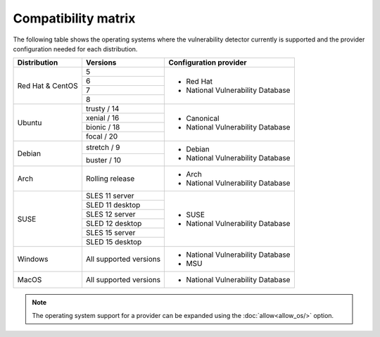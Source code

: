 .. Copyright (C) 2021 Wazuh, Inc.

.. _vu_compatibility_matrix:

Compatibility matrix
====================

The following table shows the operating systems where the vulnerability detector currently is supported and the provider configuration needed for each distribution.

+---------------+------------------------+----------------------------------+
| Distribution  | Versions               | Configuration provider           |
+===============+========================+==================================+
|               | 5                      |                                  |
| Red Hat &     +------------------------+                                  |
| CentOS        | 6                      | - Red Hat                        |
|               +------------------------+ - National Vulnerability Database|
|               | 7                      |                                  |
|               +------------------------+                                  |
|               | 8                      |                                  |
+---------------+------------------------+----------------------------------+
|               | trusty / 14            |                                  |
|               +------------------------+                                  |
| Ubuntu        | xenial / 16            |                                  |
|               +------------------------+ - Canonical                      |
|               | bionic / 18            | - National Vulnerability Database|
|               +------------------------+                                  |
|               | focal / 20             |                                  |
+---------------+------------------------+----------------------------------+
|               | stretch / 9            | - Debian                         |
| Debian        +------------------------+ - National Vulnerability Database|
|               | buster / 10            |                                  |
+---------------+------------------------+----------------------------------+
|               |                        |                                  |
| Arch          | Rolling release        | - Arch                           |
|               |                        | - National Vulnerability Database|
+---------------+------------------------+----------------------------------+
|               | SLES 11 server         |                                  |
|               +------------------------+                                  |
|               | SLED 11 desktop        | - SUSE                           |
|               +------------------------+ - National Vulnerability Database|
|               | SLES 12 server         |                                  |
| SUSE          +------------------------+                                  |
|               | SLED 12 desktop        |                                  |
|               +------------------------+                                  |
|               | SLES 15 server         |                                  |
|               +------------------------+                                  |
|               | SLED 15 desktop        |                                  |
+---------------+------------------------+----------------------------------+
|               |                        |                                  |
| Windows       | All supported versions | - National Vulnerability Database|
|               |                        | - MSU                            |
+---------------+------------------------+----------------------------------+
|               |                        |                                  |
| MacOS         | All supported versions | - National Vulnerability Database|
|               |                        |                                  |
+---------------+------------------------+----------------------------------+

.. note:: The operating system support for a provider can be expanded using the :doc:`allow<allow_os/>` option.
